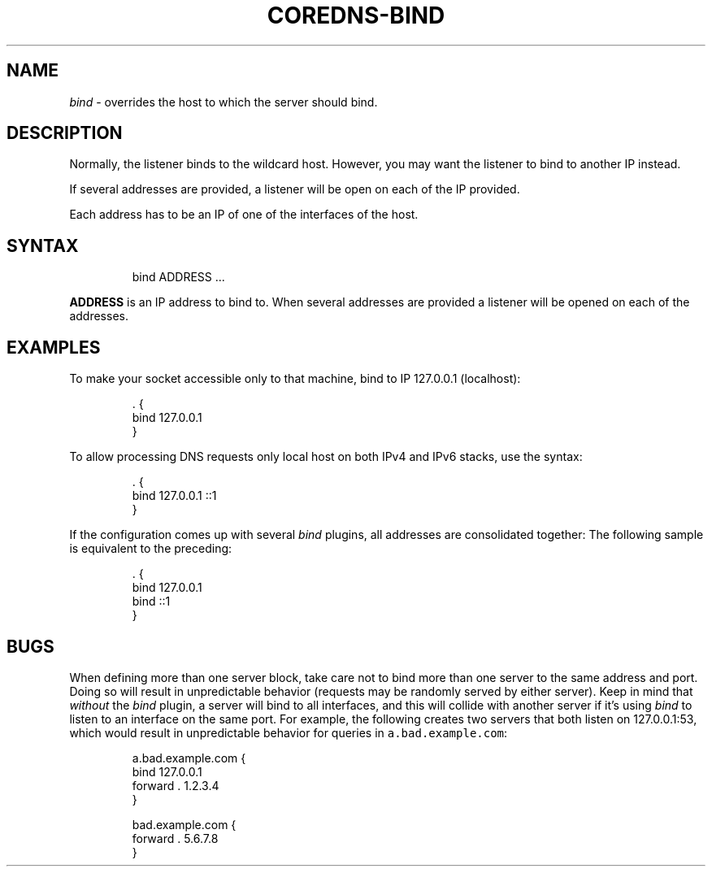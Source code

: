 .\" Generated by Mmark Markdown Processer - mmark.miek.nl
.TH "COREDNS-BIND" 7 "January 2021" "CoreDNS" "CoreDNS Plugins"

.SH "NAME"
.PP
\fIbind\fP - overrides the host to which the server should bind.

.SH "DESCRIPTION"
.PP
Normally, the listener binds to the wildcard host. However, you may want the listener to bind to
another IP instead.

.PP
If several addresses are provided, a listener will be open on each of the IP provided.

.PP
Each address has to be an IP of one of the interfaces of the host.

.SH "SYNTAX"
.PP
.RS

.nf
bind ADDRESS  ...

.fi
.RE

.PP
\fBADDRESS\fP is an IP address to bind to.
When several addresses are provided a listener will be opened on each of the addresses.

.SH "EXAMPLES"
.PP
To make your socket accessible only to that machine, bind to IP 127.0.0.1 (localhost):

.PP
.RS

.nf
\&. {
    bind 127.0.0.1
}

.fi
.RE

.PP
To allow processing DNS requests only local host on both IPv4 and IPv6 stacks, use the syntax:

.PP
.RS

.nf
\&. {
    bind 127.0.0.1 ::1
}

.fi
.RE

.PP
If the configuration comes up with several \fIbind\fP plugins, all addresses are consolidated together:
The following sample is equivalent to the preceding:

.PP
.RS

.nf
\&. {
    bind 127.0.0.1
    bind ::1
}

.fi
.RE

.SH "BUGS"
.PP
When defining more than one server block, take care not to bind more than one server to the same
address and port. Doing so will result in unpredictable behavior (requests may be randomly
served by either server). Keep in mind that \fIwithout\fP the \fIbind\fP plugin, a server will bind to all
interfaces, and this will collide with another server if it's using \fIbind\fP to listen to an interface
on the same port. For example, the following creates two servers that both listen on 127.0.0.1:53,
which would result in unpredictable behavior for queries in \fB\fCa.bad.example.com\fR:

.PP
.RS

.nf
a.bad.example.com {
    bind 127.0.0.1
    forward . 1.2.3.4
}

bad.example.com {
    forward . 5.6.7.8
}

.fi
.RE

